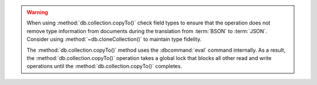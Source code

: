 .. warning::

   When using :method:`db.collection.copyTo()` check field types to
   ensure that the operation does not remove type information from
   documents during the translation from :term:`BSON` to
   :term:`JSON`. Consider using :method:`~db.cloneCollection()`
   to maintain type fidelity.

   The :method:`db.collection.copyTo()` method uses the :dbcommand:`eval`
   command internally. As a result, the :method:`db.collection.copyTo()`
   operation takes a global lock that blocks all other read and write
   operations until the :method:`db.collection.copyTo()` completes.

